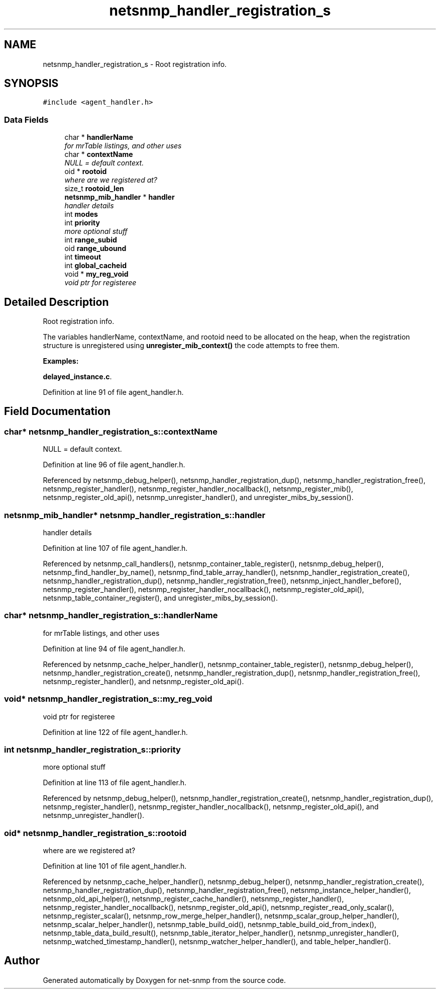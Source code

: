.TH "netsnmp_handler_registration_s" 3 "23 Jun 2006" "Version 5.2.3.pre3" "net-snmp" \" -*- nroff -*-
.ad l
.nh
.SH NAME
netsnmp_handler_registration_s \- Root registration info.  

.PP
.SH SYNOPSIS
.br
.PP
\fC#include <agent_handler.h>\fP
.PP
.SS "Data Fields"

.in +1c
.ti -1c
.RI "char * \fBhandlerName\fP"
.br
.RI "\fIfor mrTable listings, and other uses \fP"
.ti -1c
.RI "char * \fBcontextName\fP"
.br
.RI "\fINULL = default context. \fP"
.ti -1c
.RI "oid * \fBrootoid\fP"
.br
.RI "\fIwhere are we registered at? \fP"
.ti -1c
.RI "size_t \fBrootoid_len\fP"
.br
.ti -1c
.RI "\fBnetsnmp_mib_handler\fP * \fBhandler\fP"
.br
.RI "\fIhandler details \fP"
.ti -1c
.RI "int \fBmodes\fP"
.br
.ti -1c
.RI "int \fBpriority\fP"
.br
.RI "\fImore optional stuff \fP"
.ti -1c
.RI "int \fBrange_subid\fP"
.br
.ti -1c
.RI "oid \fBrange_ubound\fP"
.br
.ti -1c
.RI "int \fBtimeout\fP"
.br
.ti -1c
.RI "int \fBglobal_cacheid\fP"
.br
.ti -1c
.RI "void * \fBmy_reg_void\fP"
.br
.RI "\fIvoid ptr for registeree \fP"
.in -1c
.SH "Detailed Description"
.PP 
Root registration info. 

The variables handlerName, contextName, and rootoid need to be allocated on the heap, when the registration structure is unregistered using \fBunregister_mib_context()\fP the code attempts to free them. 
.PP
\fBExamples: \fP
.in +1c
.PP
\fBdelayed_instance.c\fP.
.PP
Definition at line 91 of file agent_handler.h.
.SH "Field Documentation"
.PP 
.SS "char* \fBnetsnmp_handler_registration_s::contextName\fP"
.PP
NULL = default context. 
.PP
Definition at line 96 of file agent_handler.h.
.PP
Referenced by netsnmp_debug_helper(), netsnmp_handler_registration_dup(), netsnmp_handler_registration_free(), netsnmp_register_handler(), netsnmp_register_handler_nocallback(), netsnmp_register_mib(), netsnmp_register_old_api(), netsnmp_unregister_handler(), and unregister_mibs_by_session().
.SS "\fBnetsnmp_mib_handler\fP* \fBnetsnmp_handler_registration_s::handler\fP"
.PP
handler details 
.PP
Definition at line 107 of file agent_handler.h.
.PP
Referenced by netsnmp_call_handlers(), netsnmp_container_table_register(), netsnmp_debug_helper(), netsnmp_find_handler_by_name(), netsnmp_find_table_array_handler(), netsnmp_handler_registration_create(), netsnmp_handler_registration_dup(), netsnmp_handler_registration_free(), netsnmp_inject_handler_before(), netsnmp_register_handler(), netsnmp_register_handler_nocallback(), netsnmp_register_old_api(), netsnmp_table_container_register(), and unregister_mibs_by_session().
.SS "char* \fBnetsnmp_handler_registration_s::handlerName\fP"
.PP
for mrTable listings, and other uses 
.PP
Definition at line 94 of file agent_handler.h.
.PP
Referenced by netsnmp_cache_helper_handler(), netsnmp_container_table_register(), netsnmp_debug_helper(), netsnmp_handler_registration_create(), netsnmp_handler_registration_dup(), netsnmp_handler_registration_free(), netsnmp_register_handler(), and netsnmp_register_old_api().
.SS "void* \fBnetsnmp_handler_registration_s::my_reg_void\fP"
.PP
void ptr for registeree 
.PP
Definition at line 122 of file agent_handler.h.
.SS "int \fBnetsnmp_handler_registration_s::priority\fP"
.PP
more optional stuff 
.PP
Definition at line 113 of file agent_handler.h.
.PP
Referenced by netsnmp_debug_helper(), netsnmp_handler_registration_create(), netsnmp_handler_registration_dup(), netsnmp_register_handler(), netsnmp_register_handler_nocallback(), netsnmp_register_old_api(), and netsnmp_unregister_handler().
.SS "oid* \fBnetsnmp_handler_registration_s::rootoid\fP"
.PP
where are we registered at? 
.PP
Definition at line 101 of file agent_handler.h.
.PP
Referenced by netsnmp_cache_helper_handler(), netsnmp_debug_helper(), netsnmp_handler_registration_create(), netsnmp_handler_registration_dup(), netsnmp_handler_registration_free(), netsnmp_instance_helper_handler(), netsnmp_old_api_helper(), netsnmp_register_cache_handler(), netsnmp_register_handler(), netsnmp_register_handler_nocallback(), netsnmp_register_old_api(), netsnmp_register_read_only_scalar(), netsnmp_register_scalar(), netsnmp_row_merge_helper_handler(), netsnmp_scalar_group_helper_handler(), netsnmp_scalar_helper_handler(), netsnmp_table_build_oid(), netsnmp_table_build_oid_from_index(), netsnmp_table_data_build_result(), netsnmp_table_iterator_helper_handler(), netsnmp_unregister_handler(), netsnmp_watched_timestamp_handler(), netsnmp_watcher_helper_handler(), and table_helper_handler().

.SH "Author"
.PP 
Generated automatically by Doxygen for net-snmp from the source code.
